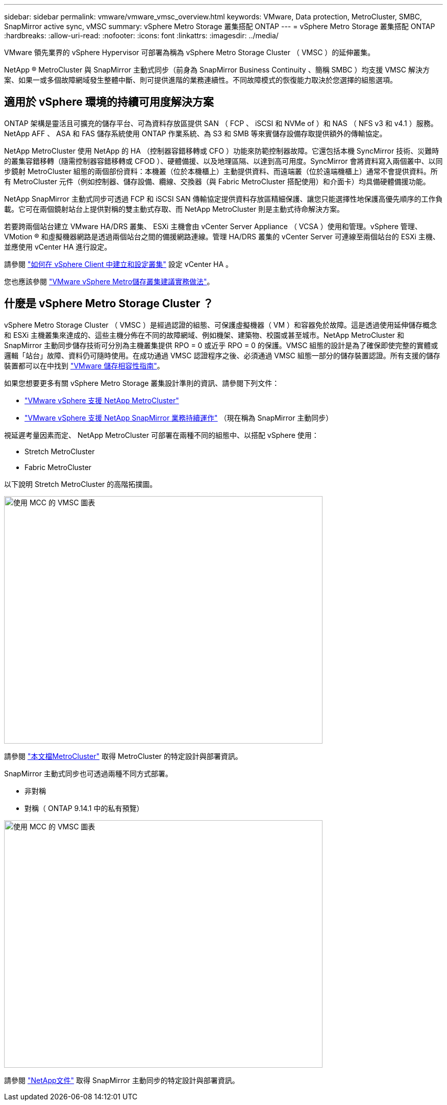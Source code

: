 ---
sidebar: sidebar 
permalink: vmware/vmware_vmsc_overview.html 
keywords: VMware, Data protection, MetroCluster, SMBC, SnapMirror active sync, vMSC 
summary: vSphere Metro Storage 叢集搭配 ONTAP 
---
= vSphere Metro Storage 叢集搭配 ONTAP
:hardbreaks:
:allow-uri-read: 
:nofooter: 
:icons: font
:linkattrs: 
:imagesdir: ../media/


[role="lead"]
VMware 領先業界的 vSphere Hypervisor 可部署為稱為 vSphere Metro Storage Cluster （ VMSC ）的延伸叢集。

NetApp ® MetroCluster 與 SnapMirror 主動式同步（前身為 SnapMirror Business Continuity 、簡稱 SMBC ）均支援 VMSC 解決方案、如果一或多個故障網域發生整體中斷、則可提供進階的業務連續性。不同故障模式的恢復能力取決於您選擇的組態選項。



== 適用於 vSphere 環境的持續可用度解決方案

ONTAP 架構是靈活且可擴充的儲存平台、可為資料存放區提供 SAN （ FCP 、 iSCSI 和 NVMe of ）和 NAS （ NFS v3 和 v4.1 ）服務。NetApp AFF 、 ASA 和 FAS 儲存系統使用 ONTAP 作業系統、為 S3 和 SMB 等來賓儲存設備存取提供額外的傳輸協定。

NetApp MetroCluster 使用 NetApp 的 HA （控制器容錯移轉或 CFO ）功能來防範控制器故障。它還包括本機 SyncMirror 技術、災難時的叢集容錯移轉（隨需控制器容錯移轉或 CFOD ）、硬體備援、以及地理區隔、以達到高可用度。SyncMirror 會將資料寫入兩個叢中、以同步鏡射 MetroCluster 組態的兩個部份資料：本機叢（位於本機櫃上）主動提供資料、而遠端叢（位於遠端機櫃上）通常不會提供資料。所有 MetroCluster 元件（例如控制器、儲存設備、纜線、交換器（與 Fabric MetroCluster 搭配使用）和介面卡）均具備硬體備援功能。

NetApp SnapMirror 主動式同步可透過 FCP 和 iSCSI SAN 傳輸協定提供資料存放區精細保護、讓您只能選擇性地保護高優先順序的工作負載。它可在兩個鏡射站台上提供對稱的雙主動式存取、而 NetApp MetroCluster 則是主動式待命解決方案。

若要跨兩個站台建立 VMware HA/DRS 叢集、 ESXi 主機會由 vCenter Server Appliance （ VCSA ）使用和管理。vSphere 管理、 VMotion ® 和虛擬機器網路是透過兩個站台之間的備援網路連線。管理 HA/DRS 叢集的 vCenter Server 可連線至兩個站台的 ESXi 主機、並應使用 vCenter HA 進行設定。

請參閱 https://docs.vmware.com/en/VMware-vSphere/8.0/vsphere-vcenter-esxi-management/GUID-F7818000-26E3-4E2A-93D2-FCDCE7114508.html["如何在 vSphere Client 中建立和設定叢集"] 設定 vCenter HA 。

您也應該參閱 https://core.vmware.com/resource/vmware-vsphere-metro-storage-cluster-recommended-practices["VMware vSphere Metro儲存叢集建議實務做法"]。



== 什麼是 vSphere Metro Storage Cluster ？

vSphere Metro Storage Cluster （ VMSC ）是經過認證的組態、可保護虛擬機器（ VM ）和容器免於故障。這是透過使用延伸儲存概念和 ESXi 主機叢集來達成的、這些主機分佈在不同的故障網域、例如機架、建築物、校園或甚至城市。NetApp MetroCluster 和 SnapMirror 主動同步儲存技術可分別為主機叢集提供 RPO = 0 或近乎 RPO = 0 的保護。VMSC 組態的設計是為了確保即使完整的實體或邏輯「站台」故障、資料仍可隨時使用。在成功通過 VMSC 認證程序之後、必須通過 VMSC 組態一部分的儲存裝置認證。所有支援的儲存裝置都可以在中找到 https://www.vmware.com/resources/compatibility/search.php["VMware 儲存相容性指南"]。

如果您想要更多有關 vSphere Metro Storage 叢集設計準則的資訊、請參閱下列文件：

* https://kb.vmware.com/s/article/2031038["VMware vSphere 支援 NetApp MetroCluster"]
* https://kb.vmware.com/s/article/83370["VMware vSphere 支援 NetApp SnapMirror 業務持續運作"] （現在稱為 SnapMirror 主動同步）


視延遲考量因素而定、 NetApp MetroCluster 可部署在兩種不同的組態中、以搭配 vSphere 使用：

* Stretch MetroCluster
* Fabric MetroCluster


以下說明 Stretch MetroCluster 的高階拓撲圖。

image::../media/vmsc_1_1.png[使用 MCC 的 VMSC 圖表,624,485]

請參閱 https://www.netapp.com/support-and-training/documentation/metrocluster/["本文檔MetroCluster"] 取得 MetroCluster 的特定設計與部署資訊。

SnapMirror 主動式同步也可透過兩種不同方式部署。

* 非對稱
* 對稱（ ONTAP 9.14.1 中的私有預覽）


image::../media/vmsc_1_2.png[使用 MCC 的 VMSC 圖表,624,485]

請參閱 https://docs.netapp.com/us-en/ontap/smbc/index.html["NetApp文件"] 取得 SnapMirror 主動同步的特定設計與部署資訊。
